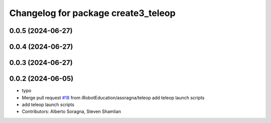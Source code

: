 ^^^^^^^^^^^^^^^^^^^^^^^^^^^^^^^^^^^^
Changelog for package create3_teleop
^^^^^^^^^^^^^^^^^^^^^^^^^^^^^^^^^^^^

0.0.5 (2024-06-27)
------------------

0.0.4 (2024-06-27)
------------------

0.0.3 (2024-06-27)
------------------

0.0.2 (2024-06-05)
------------------
* typo
* Merge pull request `#18 <https://github.com/iRobotEducation/create3_examples/issues/18>`_ from iRobotEducation/asoragna/teleop
  add teleop launch scripts
* add teleop launch scripts
* Contributors: Alberto Soragna, Steven Shamlian
